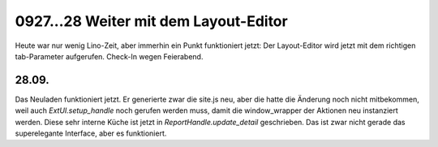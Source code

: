 0927...28 Weiter mit dem Layout-Editor
======================================

Heute war nur wenig Lino-Zeit, aber immerhin ein Punkt funktioniert jetzt: 
Der Layout-Editor wird jetzt mit dem richtigen tab-Parameter aufgerufen.
Check-In wegen Feierabend.

28.09.
------

Das Neuladen funktioniert jetzt. Er generierte zwar die site.js neu, aber 
die hatte die Änderung noch nicht mitbekommen, weil auch `ExtUI.setup_handle` 
noch gerufen werden muss, damit die window_wrapper der Aktionen neu instanziert 
werden. Diese sehr interne Küche ist jetzt in `ReportHandle.update_detail` 
geschrieben. Das ist zwar nicht gerade das superelegante Interface, aber es funktioniert.
